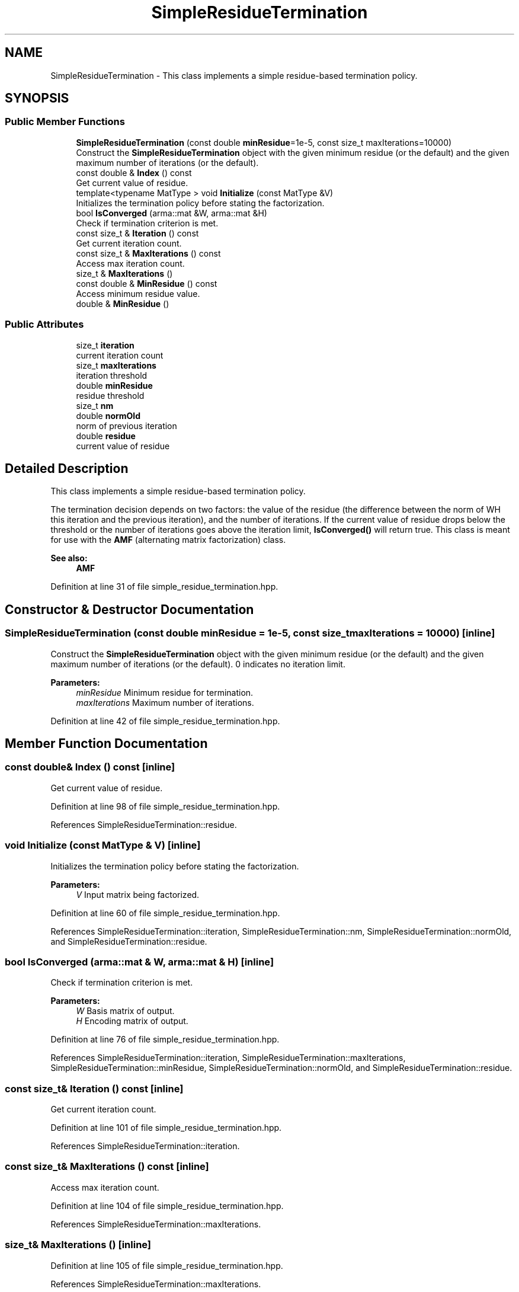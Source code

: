 .TH "SimpleResidueTermination" 3 "Sun Aug 22 2021" "Version 3.4.2" "mlpack" \" -*- nroff -*-
.ad l
.nh
.SH NAME
SimpleResidueTermination \- This class implements a simple residue-based termination policy\&.  

.SH SYNOPSIS
.br
.PP
.SS "Public Member Functions"

.in +1c
.ti -1c
.RI "\fBSimpleResidueTermination\fP (const double \fBminResidue\fP=1e\-5, const size_t maxIterations=10000)"
.br
.RI "Construct the \fBSimpleResidueTermination\fP object with the given minimum residue (or the default) and the given maximum number of iterations (or the default)\&. "
.ti -1c
.RI "const double & \fBIndex\fP () const"
.br
.RI "Get current value of residue\&. "
.ti -1c
.RI "template<typename MatType > void \fBInitialize\fP (const MatType &V)"
.br
.RI "Initializes the termination policy before stating the factorization\&. "
.ti -1c
.RI "bool \fBIsConverged\fP (arma::mat &W, arma::mat &H)"
.br
.RI "Check if termination criterion is met\&. "
.ti -1c
.RI "const size_t & \fBIteration\fP () const"
.br
.RI "Get current iteration count\&. "
.ti -1c
.RI "const size_t & \fBMaxIterations\fP () const"
.br
.RI "Access max iteration count\&. "
.ti -1c
.RI "size_t & \fBMaxIterations\fP ()"
.br
.ti -1c
.RI "const double & \fBMinResidue\fP () const"
.br
.RI "Access minimum residue value\&. "
.ti -1c
.RI "double & \fBMinResidue\fP ()"
.br
.in -1c
.SS "Public Attributes"

.in +1c
.ti -1c
.RI "size_t \fBiteration\fP"
.br
.RI "current iteration count "
.ti -1c
.RI "size_t \fBmaxIterations\fP"
.br
.RI "iteration threshold "
.ti -1c
.RI "double \fBminResidue\fP"
.br
.RI "residue threshold "
.ti -1c
.RI "size_t \fBnm\fP"
.br
.ti -1c
.RI "double \fBnormOld\fP"
.br
.RI "norm of previous iteration "
.ti -1c
.RI "double \fBresidue\fP"
.br
.RI "current value of residue "
.in -1c
.SH "Detailed Description"
.PP 
This class implements a simple residue-based termination policy\&. 

The termination decision depends on two factors: the value of the residue (the difference between the norm of WH this iteration and the previous iteration), and the number of iterations\&. If the current value of residue drops below the threshold or the number of iterations goes above the iteration limit, \fBIsConverged()\fP will return true\&. This class is meant for use with the \fBAMF\fP (alternating matrix factorization) class\&.
.PP
\fBSee also:\fP
.RS 4
\fBAMF\fP 
.RE
.PP

.PP
Definition at line 31 of file simple_residue_termination\&.hpp\&.
.SH "Constructor & Destructor Documentation"
.PP 
.SS "\fBSimpleResidueTermination\fP (const double minResidue = \fC1e\-5\fP, const size_t maxIterations = \fC10000\fP)\fC [inline]\fP"

.PP
Construct the \fBSimpleResidueTermination\fP object with the given minimum residue (or the default) and the given maximum number of iterations (or the default)\&. 0 indicates no iteration limit\&.
.PP
\fBParameters:\fP
.RS 4
\fIminResidue\fP Minimum residue for termination\&. 
.br
\fImaxIterations\fP Maximum number of iterations\&. 
.RE
.PP

.PP
Definition at line 42 of file simple_residue_termination\&.hpp\&.
.SH "Member Function Documentation"
.PP 
.SS "const double& Index () const\fC [inline]\fP"

.PP
Get current value of residue\&. 
.PP
Definition at line 98 of file simple_residue_termination\&.hpp\&.
.PP
References SimpleResidueTermination::residue\&.
.SS "void Initialize (const MatType & V)\fC [inline]\fP"

.PP
Initializes the termination policy before stating the factorization\&. 
.PP
\fBParameters:\fP
.RS 4
\fIV\fP Input matrix being factorized\&. 
.RE
.PP

.PP
Definition at line 60 of file simple_residue_termination\&.hpp\&.
.PP
References SimpleResidueTermination::iteration, SimpleResidueTermination::nm, SimpleResidueTermination::normOld, and SimpleResidueTermination::residue\&.
.SS "bool IsConverged (arma::mat & W, arma::mat & H)\fC [inline]\fP"

.PP
Check if termination criterion is met\&. 
.PP
\fBParameters:\fP
.RS 4
\fIW\fP Basis matrix of output\&. 
.br
\fIH\fP Encoding matrix of output\&. 
.RE
.PP

.PP
Definition at line 76 of file simple_residue_termination\&.hpp\&.
.PP
References SimpleResidueTermination::iteration, SimpleResidueTermination::maxIterations, SimpleResidueTermination::minResidue, SimpleResidueTermination::normOld, and SimpleResidueTermination::residue\&.
.SS "const size_t& Iteration () const\fC [inline]\fP"

.PP
Get current iteration count\&. 
.PP
Definition at line 101 of file simple_residue_termination\&.hpp\&.
.PP
References SimpleResidueTermination::iteration\&.
.SS "const size_t& MaxIterations () const\fC [inline]\fP"

.PP
Access max iteration count\&. 
.PP
Definition at line 104 of file simple_residue_termination\&.hpp\&.
.PP
References SimpleResidueTermination::maxIterations\&.
.SS "size_t& MaxIterations ()\fC [inline]\fP"

.PP
Definition at line 105 of file simple_residue_termination\&.hpp\&.
.PP
References SimpleResidueTermination::maxIterations\&.
.SS "const double& MinResidue () const\fC [inline]\fP"

.PP
Access minimum residue value\&. 
.PP
Definition at line 108 of file simple_residue_termination\&.hpp\&.
.PP
References SimpleResidueTermination::minResidue\&.
.SS "double& MinResidue ()\fC [inline]\fP"

.PP
Definition at line 109 of file simple_residue_termination\&.hpp\&.
.PP
References SimpleResidueTermination::minResidue\&.
.SH "Member Data Documentation"
.PP 
.SS "size_t iteration"

.PP
current iteration count 
.PP
Definition at line 120 of file simple_residue_termination\&.hpp\&.
.PP
Referenced by SimpleResidueTermination::Initialize(), SimpleResidueTermination::IsConverged(), and SimpleResidueTermination::Iteration()\&.
.SS "size_t maxIterations"

.PP
iteration threshold 
.PP
Definition at line 115 of file simple_residue_termination\&.hpp\&.
.PP
Referenced by SimpleResidueTermination::IsConverged(), and SimpleResidueTermination::MaxIterations()\&.
.SS "double minResidue"

.PP
residue threshold 
.PP
Definition at line 113 of file simple_residue_termination\&.hpp\&.
.PP
Referenced by SimpleResidueTermination::IsConverged(), and SimpleResidueTermination::MinResidue()\&.
.SS "size_t nm"

.PP
Definition at line 124 of file simple_residue_termination\&.hpp\&.
.PP
Referenced by SimpleResidueTermination::Initialize()\&.
.SS "double normOld"

.PP
norm of previous iteration 
.PP
Definition at line 122 of file simple_residue_termination\&.hpp\&.
.PP
Referenced by SimpleResidueTermination::Initialize(), and SimpleResidueTermination::IsConverged()\&.
.SS "double residue"

.PP
current value of residue 
.PP
Definition at line 118 of file simple_residue_termination\&.hpp\&.
.PP
Referenced by SimpleResidueTermination::Index(), SimpleResidueTermination::Initialize(), and SimpleResidueTermination::IsConverged()\&.

.SH "Author"
.PP 
Generated automatically by Doxygen for mlpack from the source code\&.
